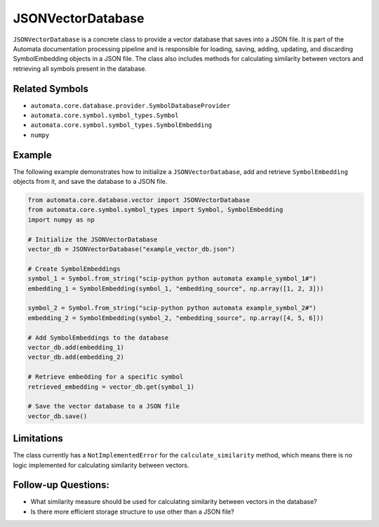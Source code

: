 JSONVectorDatabase
==================

``JSONVectorDatabase`` is a concrete class to provide a vector database
that saves into a JSON file. It is part of the Automata documentation
processing pipeline and is responsible for loading, saving, adding,
updating, and discarding SymbolEmbedding objects in a JSON file. The
class also includes methods for calculating similarity between vectors
and retrieving all symbols present in the database.

Related Symbols
---------------

-  ``automata.core.database.provider.SymbolDatabaseProvider``
-  ``automata.core.symbol.symbol_types.Symbol``
-  ``automata.core.symbol.symbol_types.SymbolEmbedding``
-  ``numpy``

Example
-------

The following example demonstrates how to initialize a
``JSONVectorDatabase``, add and retrieve ``SymbolEmbedding`` objects
from it, and save the database to a JSON file.

.. code:: python

   from automata.core.database.vector import JSONVectorDatabase
   from automata.core.symbol.symbol_types import Symbol, SymbolEmbedding
   import numpy as np

   # Initialize the JSONVectorDatabase
   vector_db = JSONVectorDatabase("example_vector_db.json")

   # Create SymbolEmbeddings
   symbol_1 = Symbol.from_string("scip-python python automata example_symbol_1#")
   embedding_1 = SymbolEmbedding(symbol_1, "embedding_source", np.array([1, 2, 3]))

   symbol_2 = Symbol.from_string("scip-python python automata example_symbol_2#")
   embedding_2 = SymbolEmbedding(symbol_2, "embedding_source", np.array([4, 5, 6]))

   # Add SymbolEmbeddings to the database
   vector_db.add(embedding_1)
   vector_db.add(embedding_2)

   # Retrieve embedding for a specific symbol
   retrieved_embedding = vector_db.get(symbol_1)

   # Save the vector database to a JSON file
   vector_db.save()

Limitations
-----------

The class currently has a ``NotImplementedError`` for the
``calculate_similarity`` method, which means there is no logic
implemented for calculating similarity between vectors.

Follow-up Questions:
--------------------

-  What similarity measure should be used for calculating similarity
   between vectors in the database?
-  Is there more efficient storage structure to use other than a JSON
   file?

